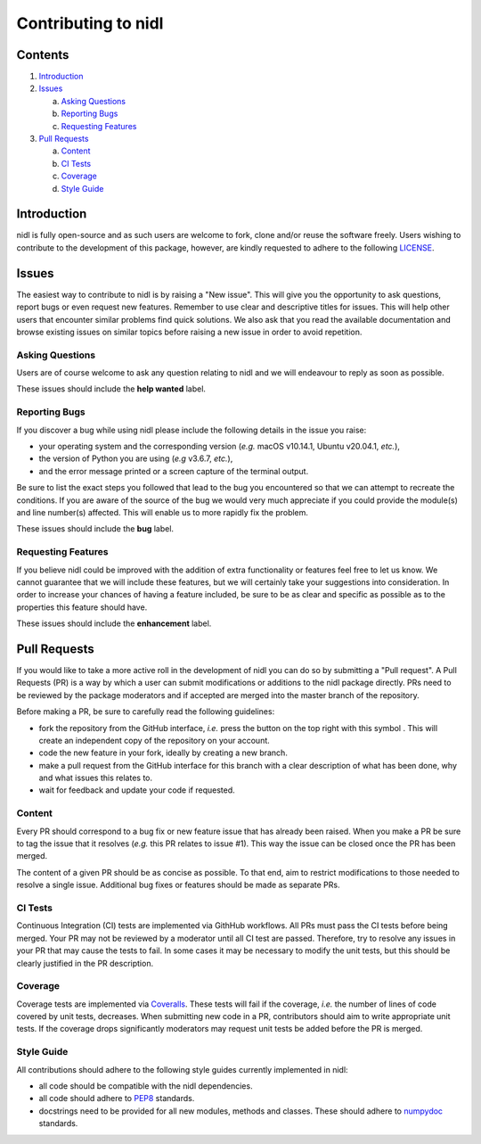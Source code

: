 Contributing to nidl
====================

.. |fork_logo| image:: https://upload.wikimedia.org/wikipedia/commons/d/dd/Octicons-repo-forked.svg
               :height: 20

Contents
--------

1. `Introduction <#introduction>`_

2. `Issues <#issues>`_ 

   a. `Asking Questions <#asking-questions>`_  
   
   b. `Reporting Bugs <#reporting-bugs>`_  
   
   c. `Requesting Features <#requesting-features>`_ 
 
3. `Pull Requests <#pull-requests>`_  

   a. `Content <#content>`_  
   
   b. `CI Tests <#ci-tests>`_   
   
   c. `Coverage <#coverage>`_  
   
   d. `Style Guide <#style-guide>`_  

Introduction
------------

nidl is fully open-source and as such users are welcome to fork, clone and/or reuse the software freely.
Users wishing to contribute to the development of this package, however, are kindly requested to adhere to the
following `LICENSE <./LICENSE.rst>`_.

Issues
------

The easiest way to contribute to nidl is by raising a "New issue". This will give you the opportunity to ask questions, report bugs or
even request new features.
Remember to use clear and descriptive titles for issues. This will help other users that encounter similar problems find quick solutions.
We also ask that you read the available documentation and browse existing issues on similar topics before raising a new issue in order to avoid repetition.  

Asking Questions
~~~~~~~~~~~~~~~~

Users are of course welcome to ask any question relating to nidl and we will endeavour to reply as soon as possible.

These issues should include the **help wanted** label.

Reporting Bugs
~~~~~~~~~~~~~~

If you discover a bug while using nidl please include the following details in the issue you raise:

* your operating system and the corresponding version (*e.g.* macOS v10.14.1, Ubuntu v20.04.1, *etc.*),
* the version of Python you are using (*e.g* v3.6.7, *etc.*),
* and the error message printed or a screen capture of the terminal output.

Be sure to list the exact steps you followed that lead to the bug you encountered so that we can attempt to recreate the conditions.
If you are aware of the source of the bug we would very much appreciate if you could provide the module(s) and line number(s) affected.
This will enable us to more rapidly fix the problem.

These issues should include the **bug** label.

Requesting Features
~~~~~~~~~~~~~~~~~~~

If you believe nidl could be improved with the addition of extra functionality or features feel free to let us know.
We cannot guarantee that we will include these features, but we will certainly take your suggestions into consideration.
In order to increase your chances of having a feature included, be sure to be as clear and specific as possible as to the properties this
feature should have.

These issues should include the **enhancement** label.

Pull Requests
-------------

If you would like to take a more active roll in the development of nidl you can do so by submitting a "Pull request".
A Pull Requests (PR) is a way by which a user can submit modifications or additions to the nidl package directly.
PRs need to be reviewed by the package moderators and if accepted are merged into the master branch of the repository.

Before making a PR, be sure to carefully read the following guidelines:

* fork the repository from the GitHub interface, *i.e.* press the button on the top right with this
  symbol |fork_logo|.
  This will create an independent copy of the repository on your account.
* code the new feature in your fork, ideally by creating a new branch.
* make a pull request from the GitHub interface for this branch with a clear description of what has been done, why and what issues this relates to.
* wait for feedback and update your code if requested.

Content
~~~~~~~

Every PR should correspond to a bug fix or new feature issue that has already been raised.
When you make a PR be sure to tag the issue that it resolves (*e.g.* this PR relates to issue #1).
This way the issue can be closed once the PR has been merged.

The content of a given PR should be as concise as possible.
To that end, aim to restrict modifications to those needed to resolve a single issue.
Additional bug fixes or features should be made as separate PRs.

CI Tests
~~~~~~~~

Continuous Integration (CI) tests are implemented via GithHub workflows.
All PRs must pass the CI tests before being merged.
Your PR may not be reviewed by a moderator until all CI test are passed.
Therefore, try to resolve any issues in your PR that may cause the tests to fail.
In some cases it may be necessary to modify the unit tests, but this should be clearly justified in the PR description.

Coverage
~~~~~~~~

Coverage tests are implemented via `Coveralls <https://coveralls.io>`_.
These tests will fail if the coverage, *i.e.* the number of lines of code covered by unit tests, decreases.
When submitting new code in a PR, contributors should aim to write appropriate unit tests.
If the coverage drops significantly moderators may request unit tests be added before the PR is merged.

Style Guide
~~~~~~~~~~~

All contributions should adhere to the following style guides currently implemented in nidl:

* all code should be compatible with the nidl dependencies.
* all code should adhere to `PEP8 <https://www.python.org/dev/peps/pep-0008>`_ standards.
* docstrings need to be provided for all new modules, methods and classes.
  These should adhere to `numpydoc <https://numpydoc.readthedocs.io/en/latest/format.html>`_ standards.
